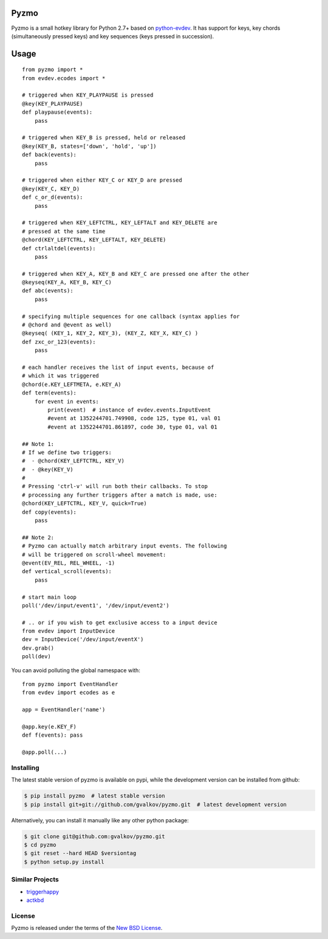 Pyzmo
=====

Pyzmo is a small hotkey library for Python 2.7+ based on
python-evdev_. It has support for keys, key chords (simultaneously
pressed keys) and key sequences (keys pressed in succession).


Usage
=====

::

   from pyzmo import *
   from evdev.ecodes import *

   # triggered when KEY_PLAYPAUSE is pressed
   @key(KEY_PLAYPAUSE)
   def playpause(events):
       pass

   # triggered when KEY_B is pressed, held or released
   @key(KEY_B, states=['down', 'hold', 'up'])
   def back(events):
       pass

   # triggered when either KEY_C or KEY_D are pressed
   @key(KEY_C, KEY_D)
   def c_or_d(events):
       pass

   # triggered when KEY_LEFTCTRL, KEY_LEFTALT and KEY_DELETE are
   # pressed at the same time
   @chord(KEY_LEFTCTRL, KEY_LEFTALT, KEY_DELETE)
   def ctrlaltdel(events):
       pass

   # triggered when KEY_A, KEY_B and KEY_C are pressed one after the other
   @keyseq(KEY_A, KEY_B, KEY_C)
   def abc(events):
       pass

   # specifying multiple sequences for one callback (syntax applies for
   # @chord and @event as well)
   @keyseq( (KEY_1, KEY_2, KEY_3), (KEY_Z, KEY_X, KEY_C) )
   def zxc_or_123(events):
       pass

   # each handler receives the list of input events, because of
   # which it was triggered 
   @chord(e.KEY_LEFTMETA, e.KEY_A)
   def term(events):
       for event in events:
           print(event)  # instance of evdev.events.InputEvent
           #event at 1352244701.749908, code 125, type 01, val 01
           #event at 1352244701.861897, code 30, type 01, val 01

   ## Note 1:
   # If we define two triggers:
   #  - @chord(KEY_LEFTCTRL, KEY_V)
   #  - @key(KEY_V)
   #
   # Pressing 'ctrl-v' will run both their callbacks. To stop
   # processing any further triggers after a match is made, use:
   @chord(KEY_LEFTCTRL, KEY_V, quick=True)
   def copy(events):
       pass

   ## Note 2:
   # Pyzmo can actually match arbitrary input events. The following
   # will be triggered on scroll-wheel movement:
   @event(EV_REL, REL_WHEEL, -1)
   def vertical_scroll(events):
       pass

   # start main loop
   poll('/dev/input/event1', '/dev/input/event2')

   # .. or if you wish to get exclusive access to a input device 
   from evdev import InputDevice
   dev = InputDevice('/dev/input/eventX')
   dev.grab()
   poll(dev)


You can avoid polluting the global namespace with::

   from pyzmo import EventHandler
   from evdev import ecodes as e

   app = EventHandler('name')

   @app.key(e.KEY_F)
   def f(events): pass

   @app.poll(...)


Installing
----------

The latest stable version of pyzmo is available on pypi, while the
development version can be installed from github:

.. code-block:: bash

    $ pip install pyzmo  # latest stable version
    $ pip install git+git://github.com/gvalkov/pyzmo.git  # latest development version

Alternatively, you can install it manually like any other python package:

.. code-block:: bash

    $ git clone git@github.com:gvalkov/pyzmo.git
    $ cd pyzmo
    $ git reset --hard HEAD $versiontag
    $ python setup.py install


Similar Projects
----------------

- triggerhappy_

- actkbd_


License
-------

Pyzmo is released under the terms of the `New BSD License`_.


.. _python-evdev:      https://github.com:gvalkov/python-evdev.git
.. _triggerhappy:      https://github.com/wertarbyte/triggerhappy.git
.. _actkbd:            http://users.softlab.ece.ntua.gr/~thkala/projects/actkbd/
.. _`NEW BSD License`: https://raw.github.com/gvalkov/pyzmo/master/LICENSE

